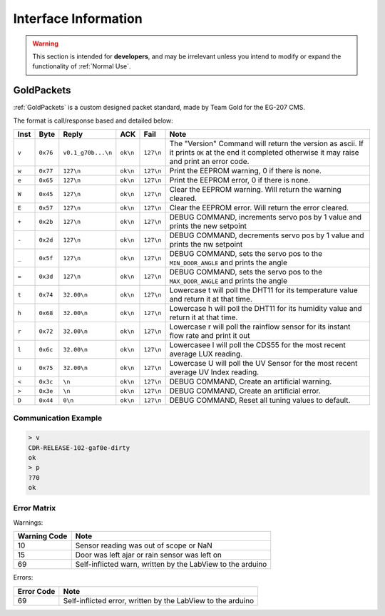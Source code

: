 Interface Information
=====================

.. warning::
    This section is intended for **developers**, and may be irrelevant unless
    you intend to modify or expand the functionality of :ref:`Normal Use`.


GoldPackets
###########

:ref:`GoldPackets` is a custom designed packet standard, made by Team Gold for the EG-207 CMS.

The format is call/response based and detailed below:

+-------+----------+--------------------+----------+-----------+-----------------------------------------------------------------------------------------------------------------------------------------------------+
| Inst  |   Byte   |       Reply        |   ACK    |   Fail    |                                                                        Note                                                                         |
+=======+==========+====================+==========+===========+=====================================================================================================================================================+
| ``v`` | ``0x76`` | ``v0.1_g70b...\n`` | ``ok\n`` | ``127\n`` | The "Version" Command will return the version as ascii. If it prints ``OK`` at the end it completed otherwise it may raise and print an error code. |
+-------+----------+--------------------+----------+-----------+-----------------------------------------------------------------------------------------------------------------------------------------------------+
| ``w`` | ``0x77`` | ``127\n``          | ``ok\n`` | ``127\n`` | Print the EEPROM warning, 0 if there is none.                                                                                                       |
+-------+----------+--------------------+----------+-----------+-----------------------------------------------------------------------------------------------------------------------------------------------------+
| ``e`` | ``0x65`` | ``127\n``          | ``ok\n`` | ``127\n`` | Print the EEPROM error, 0 if there is none.                                                                                                         |
+-------+----------+--------------------+----------+-----------+-----------------------------------------------------------------------------------------------------------------------------------------------------+
| ``W`` | ``0x45`` | ``127\n``          | ``ok\n`` | ``127\n`` | Clear the EEPROM warning. Will return the warning cleared.                                                                                          |
+-------+----------+--------------------+----------+-----------+-----------------------------------------------------------------------------------------------------------------------------------------------------+
| ``E`` | ``0x57`` | ``127\n``          | ``ok\n`` | ``127\n`` | Clear the EEPROM error. Will return the error cleared.                                                                                              |
+-------+----------+--------------------+----------+-----------+-----------------------------------------------------------------------------------------------------------------------------------------------------+
| ``+`` | ``0x2b`` | ``127\n``          | ``ok\n`` | ``127\n`` | DEBUG COMMAND, increments servo pos by 1 value and prints the new setpoint                                                                          |
+-------+----------+--------------------+----------+-----------+-----------------------------------------------------------------------------------------------------------------------------------------------------+
| ``-`` | ``0x2d`` | ``127\n``          | ``ok\n`` | ``127\n`` | DEBUG COMMAND, decrements servo pos by 1 value and prints the nw setpoint                                                                           |
+-------+----------+--------------------+----------+-----------+-----------------------------------------------------------------------------------------------------------------------------------------------------+
| ``_`` | ``0x5f`` | ``127\n``          | ``ok\n`` | ``127\n`` | DEBUG COMMAND, sets the servo pos to the ``MIN_DOOR_ANGLE`` and prints the angle                                                                    |
+-------+----------+--------------------+----------+-----------+-----------------------------------------------------------------------------------------------------------------------------------------------------+
| ``=`` | ``0x3d`` | ``127\n``          | ``ok\n`` | ``127\n`` | DEBUG COMMAND, sets the servo pos to the ``MAX_DOOR_ANGLE`` and prints the angle                                                                    |
+-------+----------+--------------------+----------+-----------+-----------------------------------------------------------------------------------------------------------------------------------------------------+
| ``t`` | ``0x74`` | ``32.00\n``        | ``ok\n`` | ``127\n`` | Lowercase t will poll the DHT11 for its temperature value and return it at that time.                                                               |
+-------+----------+--------------------+----------+-----------+-----------------------------------------------------------------------------------------------------------------------------------------------------+
| ``h`` | ``0x68`` | ``32.00\n``        | ``ok\n`` | ``127\n`` | Lowercase h will poll the DHT11 for its humidity value and return it at that time.                                                                  |
+-------+----------+--------------------+----------+-----------+-----------------------------------------------------------------------------------------------------------------------------------------------------+
| ``r`` | ``0x72`` | ``32.00\n``        | ``ok\n`` | ``127\n`` | Lowercase r will poll the rainflow sensor for its instant flow rate and print it out                                                                |
+-------+----------+--------------------+----------+-----------+-----------------------------------------------------------------------------------------------------------------------------------------------------+
| ``l`` | ``0x6c`` | ``32.00\n``        | ``ok\n`` | ``127\n`` | Lowercasee l will poll the CDS55 for the most recent average LUX reading.                                                                           |
+-------+----------+--------------------+----------+-----------+-----------------------------------------------------------------------------------------------------------------------------------------------------+
| ``u`` | ``0x75`` | ``32.00\n``        | ``ok\n`` | ``127\n`` | Lowercase U will poll the UV Sensor for the most recent average UV Index reading.                                                                   |
+-------+----------+--------------------+----------+-----------+-----------------------------------------------------------------------------------------------------------------------------------------------------+
| ``<`` | ``0x3c`` | ``\n``             | ``ok\n`` | ``127\n`` | DEBUG COMMAND, Create an artificial warning.                                                                                                        |
+-------+----------+--------------------+----------+-----------+-----------------------------------------------------------------------------------------------------------------------------------------------------+
| ``>`` | ``0x3e`` | ``\n``             | ``ok\n`` | ``127\n`` | DEBUG COMMAND, Create an artificial error.                                                                                                          |
+-------+----------+--------------------+----------+-----------+-----------------------------------------------------------------------------------------------------------------------------------------------------+
| ``D`` | ``0x44`` | ``0\n``            | ``ok\n`` | ``127\n`` | DEBUG COMMAND, Reset all tuning values to default.                                                                                                  |
+-------+----------+--------------------+----------+-----------+-----------------------------------------------------------------------------------------------------------------------------------------------------+

Communication Example
---------------------

.. code-block:: shell

    > v
    CDR-RELEASE-102-gaf0e-dirty
    ok
    > p
    ?70
    ok


Error Matrix
------------

Warnings:

+--------------+------------------------------------------------------------+
| Warning Code |                            Note                            |
+==============+============================================================+
| 10           | Sensor reading was out of scope or NaN                     |
+--------------+------------------------------------------------------------+
| 15           | Door was left ajar or rain sensor was left on              |
+--------------+------------------------------------------------------------+
| 69           | Self-inflicted warn, written by the LabView to the arduino |
+--------------+------------------------------------------------------------+

Errors:

+------------+-------------------------------------------------------------+
| Error Code |                            Note                             |
+============+=============================================================+
| 69         | Self-inflicted error, written by the LabView to the arduino |
+------------+-------------------------------------------------------------+
